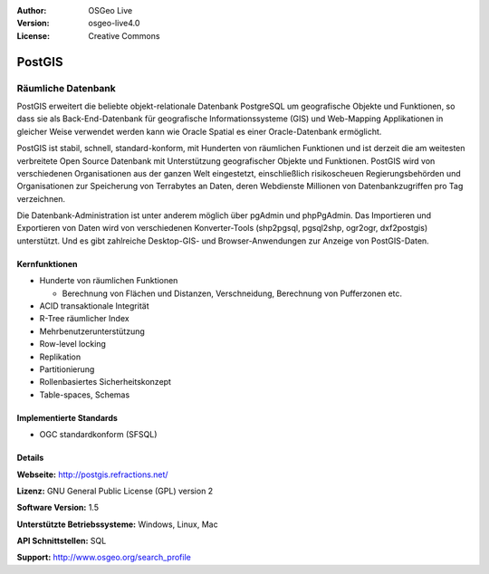 :Author: OSGeo Live
:Version: osgeo-live4.0
:License: Creative Commons

.. _postgis-overview:

.. image:: images/project_logos/logo-PostGIS.png
  :scale: 30 %
  :alt: Projekt Logo
  :align: right
  :target: http://postgis.refractions.net/

.. image:: images/logos/OSGeo_incubation.png
  :scale: 100 %
  :alt: OSGeo Project
  :align: right
  :target: http://www.osgeo.org/incubator/process/principles.html

PostGIS
=======

Räumliche Datenbank
~~~~~~~~~~~~~~~~~~~

PostGIS erweitert die beliebte objekt-relationale Datenbank PostgreSQL um geografische Objekte und Funktionen, so dass sie als Back-End-Datenbank für geografische Informationssysteme (GIS) und Web-Mapping Applikationen in gleicher Weise verwendet werden kann wie Oracle Spatial es einer Oracle-Datenbank ermöglicht.

PostGIS ist stabil, schnell, standard-konform, mit Hunderten von räumlichen Funktionen und ist derzeit die am weitesten verbreitete Open Source Datenbank mit Unterstützung geografischer Objekte und Funktionen. PostGIS wird von verschiedenen Organisationen aus der ganzen Welt eingestetzt, einschließlich risikoscheuen Regierungsbehörden und Organisationen zur Speicherung von Terrabytes an Daten, deren Webdienste Millionen von Datenbankzugriffen pro Tag verzeichnen.

Die Datenbank-Administration ist unter anderem möglich über pgAdmin und phpPgAdmin. Das Importieren und Exportieren von Daten wird von verschiedenen Konverter-Tools (shp2pgsql, pgsql2shp, ogr2ogr, dxf2postgis) unterstützt. Und es gibt zahlreiche Desktop-GIS- und Browser-Anwendungen zur Anzeige von PostGIS-Daten.

.. image:: images/screenshots/800x600/pgadmin.gif
  :scale: 55 %
  :alt: Bildschirmfoto
  :align: right

Kernfunktionen
--------------

* Hunderte von räumlichen Funktionen
  
  * Berechnung von Flächen und Distanzen, Verschneidung, Berechnung von Pufferzonen etc.

* ACID transaktionale Integrität
* R-Tree räumlicher Index
* Mehrbenutzerunterstützung
* Row-level locking
* Replikation
* Partitionierung
* Rollenbasiertes Sicherheitskonzept 
* Table-spaces, Schemas

Implementierte Standards
------------------------

* OGC standardkonform (SFSQL)

Details
-------

**Webseite:** http://postgis.refractions.net/

**Lizenz:** GNU General Public License (GPL) version 2

**Software Version:** 1.5

**Unterstützte Betriebssysteme:** Windows, Linux, Mac

**API Schnittstellen:** SQL

**Support:** http://www.osgeo.org/search_profile

